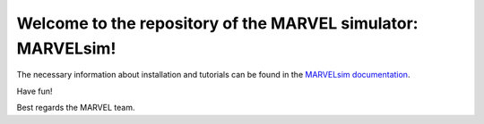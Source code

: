 Welcome to the repository of the MARVEL simulator: **MARVELsim**!
=================================================================

The necessary information about installation and tutorials can be found in the `MARVELsim documentation <https://nicholasjannsen.github.io/MARVELsim/>`_.

Have fun!

Best regards the MARVEL team.
